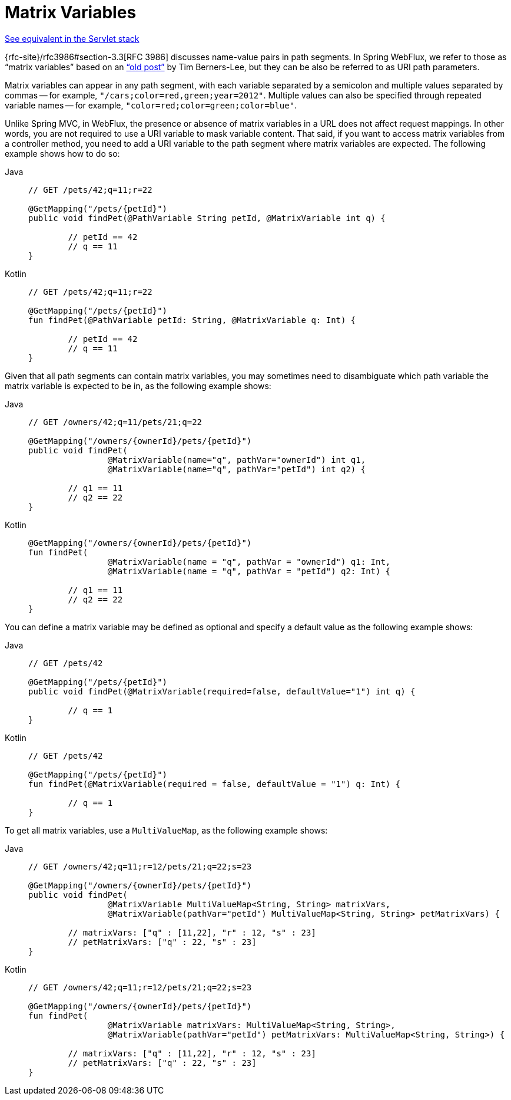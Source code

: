 [[webflux-ann-matrix-variables]]
= Matrix Variables

[.small]#xref:web/webmvc/mvc-controller/ann-methods/matrix-variables.adoc[See equivalent in the Servlet stack]#

{rfc-site}/rfc3986#section-3.3[RFC 3986] discusses name-value pairs in
path segments. In Spring WebFlux, we refer to those as "`matrix variables`" based on an
https://www.w3.org/DesignIssues/MatrixURIs.html["`old post`"] by Tim Berners-Lee, but they
can be also be referred to as URI path parameters.

Matrix variables can appear in any path segment, with each variable separated by a semicolon and
multiple values separated by commas -- for example, `"/cars;color=red,green;year=2012"`. Multiple
values can also be specified through repeated variable names -- for example,
`"color=red;color=green;color=blue"`.

Unlike Spring MVC, in WebFlux, the presence or absence of matrix variables in a URL does
not affect request mappings. In other words, you are not required to use a URI variable
to mask variable content. That said, if you want to access matrix variables from a
controller method, you need to add a URI variable to the path segment where matrix
variables are expected. The following example shows how to do so:

[tabs]
======
Java::
+
[source,java,indent=0,subs="verbatim,quotes",role="primary"]
----
	// GET /pets/42;q=11;r=22

	@GetMapping("/pets/{petId}")
	public void findPet(@PathVariable String petId, @MatrixVariable int q) {

		// petId == 42
		// q == 11
	}
----

Kotlin::
+
[source,kotlin,indent=0,subs="verbatim,quotes",role="secondary"]
----
	// GET /pets/42;q=11;r=22

	@GetMapping("/pets/{petId}")
	fun findPet(@PathVariable petId: String, @MatrixVariable q: Int) {

		// petId == 42
		// q == 11
	}
----
======


Given that all path segments can contain matrix variables, you may sometimes need to
disambiguate which path variable the matrix variable is expected to be in,
as the following example shows:

[tabs]
======
Java::
+
[source,java,indent=0,subs="verbatim,quotes",role="primary"]
----
	// GET /owners/42;q=11/pets/21;q=22

	@GetMapping("/owners/{ownerId}/pets/{petId}")
	public void findPet(
			@MatrixVariable(name="q", pathVar="ownerId") int q1,
			@MatrixVariable(name="q", pathVar="petId") int q2) {

		// q1 == 11
		// q2 == 22
	}
----

Kotlin::
+
[source,kotlin,indent=0,subs="verbatim,quotes",role="secondary"]
----
	@GetMapping("/owners/{ownerId}/pets/{petId}")
	fun findPet(
			@MatrixVariable(name = "q", pathVar = "ownerId") q1: Int,
			@MatrixVariable(name = "q", pathVar = "petId") q2: Int) {

		// q1 == 11
		// q2 == 22
	}
----
======

You can define a matrix variable may be defined as optional and specify a default value
as the following example shows:

[tabs]
======
Java::
+
[source,java,indent=0,subs="verbatim,quotes",role="primary"]
----
	// GET /pets/42

	@GetMapping("/pets/{petId}")
	public void findPet(@MatrixVariable(required=false, defaultValue="1") int q) {

		// q == 1
	}
----

Kotlin::
+
[source,kotlin,indent=0,subs="verbatim,quotes",role="secondary"]
----
	// GET /pets/42

	@GetMapping("/pets/{petId}")
	fun findPet(@MatrixVariable(required = false, defaultValue = "1") q: Int) {

		// q == 1
	}
----
======

To get all matrix variables, use a `MultiValueMap`, as the following example shows:

[tabs]
======
Java::
+
[source,java,indent=0,subs="verbatim,quotes",role="primary"]
----
	// GET /owners/42;q=11;r=12/pets/21;q=22;s=23

	@GetMapping("/owners/{ownerId}/pets/{petId}")
	public void findPet(
			@MatrixVariable MultiValueMap<String, String> matrixVars,
			@MatrixVariable(pathVar="petId") MultiValueMap<String, String> petMatrixVars) {

		// matrixVars: ["q" : [11,22], "r" : 12, "s" : 23]
		// petMatrixVars: ["q" : 22, "s" : 23]
	}
----

Kotlin::
+
[source,kotlin,indent=0,subs="verbatim,quotes",role="secondary"]
----
	// GET /owners/42;q=11;r=12/pets/21;q=22;s=23

	@GetMapping("/owners/{ownerId}/pets/{petId}")
	fun findPet(
			@MatrixVariable matrixVars: MultiValueMap<String, String>,
			@MatrixVariable(pathVar="petId") petMatrixVars: MultiValueMap<String, String>) {

		// matrixVars: ["q" : [11,22], "r" : 12, "s" : 23]
		// petMatrixVars: ["q" : 22, "s" : 23]
	}
----
======


